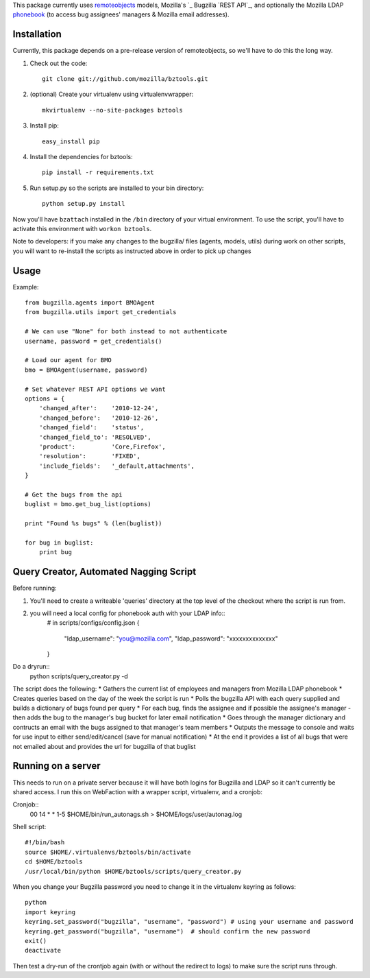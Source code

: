 This package currently uses `remoteobjects`_ models, Mozilla's `_ Bugzilla `REST API`_, and optionally the Mozilla LDAP `phonebook`_ (to access bug assignees' managers & Mozilla email addresses).

.. _remoteobjects: http://sixapart.github.com/remoteobjects/
.. _REST API: https://wiki.mozilla.org/Bugzilla:REST_API
.. _phonebook: https://github.com/mozilla/mobile-phonebook


Installation
------------

Currently, this package depends on a pre-release version of remoteobjects, so
we'll have to do this the long way.

#. Check out the code::

    git clone git://github.com/mozilla/bztools.git

#. (optional) Create your virtualenv using virtualenvwrapper::

    mkvirtualenv --no-site-packages bztools

#. Install pip::

    easy_install pip

#. Install the dependencies for bztools::

    pip install -r requirements.txt

#. Run setup.py so the scripts are installed to your bin directory::

    python setup.py install


Now you'll have ``bzattach`` installed in the ``/bin`` directory of your
virtual environment.  To use the script, you'll have to activate this
environment with ``workon bztools``.

Note to developers: if you make any changes to the bugzilla/ files (agents, models, utils) during
work on other scripts, you will want to re-install the scripts as instructed above in order to pick
up changes

Usage 
----------

Example::

    from bugzilla.agents import BMOAgent
    from bugzilla.utils import get_credentials

    # We can use "None" for both instead to not authenticate
    username, password = get_credentials()

    # Load our agent for BMO
    bmo = BMOAgent(username, password)

    # Set whatever REST API options we want
    options = {
        'changed_after':    '2010-12-24',
        'changed_before':   '2010-12-26',
        'changed_field':    'status',
        'changed_field_to': 'RESOLVED',
        'product':          'Core,Firefox',
        'resolution':       'FIXED',
        'include_fields':   '_default,attachments',
    }

    # Get the bugs from the api
    buglist = bmo.get_bug_list(options)

    print "Found %s bugs" % (len(buglist))

    for bug in buglist:
        print bug

Query Creator, Automated Nagging Script
---------------------------------------

Before running::

1. You'll need to create a writeable 'queries' directory at the top level of the checkout where the script is run from.
2. you will need a local config for phonebook auth with your LDAP info::
    # in scripts/configs/config.json
    {
        "ldap_username": "you@mozilla.com",
        "ldap_password": "xxxxxxxxxxxxxx"
    }
    
Do a dryrun::
    python scripts/query_creator.py -d

The script does the following:
* Gathers the current list of employees and managers from Mozilla LDAP phonebook 
* Creates queries based on the day of the week the script is run
* Polls the bugzilla API with each query supplied and builds a dictionary of bugs found per query
* For each bug, finds the assignee and if possible the assignee's manager - then adds the bug to the manager's bug bucket for later email notification
* Goes through the manager dictionary and contructs an email with the bugs assigned to that manager's team members
* Outputs the message to console and waits for use input to either send/edit/cancel (save for manual notification)
* At the end it provides a list of all bugs that were not emailed about and provides the url for bugzilla of that buglist


Running on a server
-------------------

This needs to run on a private server because it will have both logins for Bugzilla and LDAP so it can't currently be shared access.
I run this on WebFaction with a wrapper script, virtualenv, and a cronjob:

Cronjob::
  00 14 * * 1-5 $HOME/bin/run_autonags.sh > $HOME/logs/user/autonag.log

Shell script::

  #!/bin/bash
  source $HOME/.virtualenvs/bztools/bin/activate
  cd $HOME/bztools
  /usr/local/bin/python $HOME/bztools/scripts/query_creator.py
    

When you change your Bugzilla password you need to change it in the virtualenv keyring as follows::

  python
  import keyring
  keyring.set_password("bugzilla", "username", "password") # using your username and password
  keyring.get_password("bugzilla", "username")  # should confirm the new password
  exit()
  deactivate
    
Then test a dry-run of the crontjob again (with or without the redirect to logs) to make sure the script runs through.
